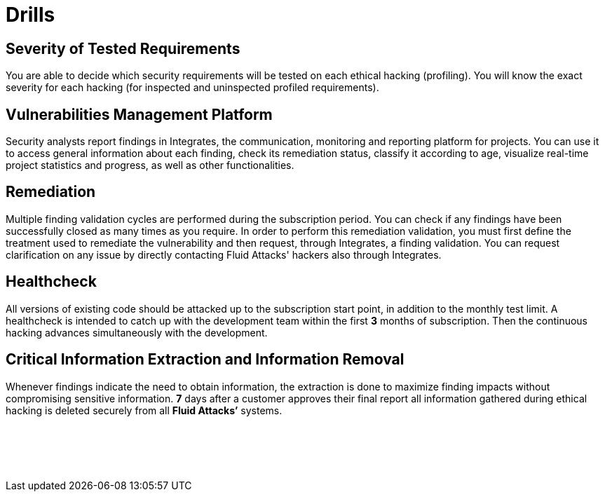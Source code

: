 :slug: products/drills/
:description: Drills finds deep and zero-day vulnerabilities during the software development lifecycle with no false positives and no false negatives.
:keywords: Fluid Attacks, Products, Drills, Ethical Hacking, Pentesting, Security
:template: products/drills

= Drills

[role="w-25-ns w-90 dib tl v-top pa3"]
== Severity of Tested Requirements

[role="fw1 f-key-features lh-key-features"]
You are able to decide which security requirements will be tested on each
ethical hacking (profiling). You will know the exact severity for each hacking
(for inspected and uninspected profiled requirements).

[role="w-25-ns w-90 dib tl v-top pa3"]
== Vulnerabilities Management Platform

[role="fw1 f-key-features lh-key-features"]
Security analysts report findings in Integrates, the communication, monitoring
and reporting platform for projects.
You can use it to access general information about each finding,
check its remediation status, classify it according to age,
visualize real-time project statistics and progress, as well as other
functionalities.

[role="w-25-ns w-90 dib tl v-top pa3"]
== Remediation

[role="fw1 f-key-features lh-key-features"]
Multiple finding validation cycles are performed
during the subscription period.
You can check if any findings have been successfully closed
as many times as you require.
In order to perform this remediation validation, you must first define
the treatment used to remediate the vulnerability and then request,
through Integrates, a finding validation.
You can request clarification on any issue
by directly contacting Fluid Attacks' hackers also through Integrates.

[role="w-25-ns w-90 dib tl v-top pa3"]
== Healthcheck

[role="fw1 f-key-features lh-key-features"]
All versions of existing code should be attacked up to the subscription start
point, in addition to the monthly test limit.
A healthcheck is intended to catch
up with the development team within the first *3* months of subscription.
Then the continuous hacking advances simultaneously with the development.

[role="w-25-ns w-90 dib tl v-top pa3"]
== Critical Information Extraction and Information Removal

[role="fw1 f-key-features lh-key-features"]
Whenever findings indicate the need to obtain information, the extraction is
done to maximize finding impacts without compromising sensitive information.
*7* days after a customer approves their final report all information gathered
during ethical hacking is deleted securely from all *Fluid Attacks’* systems.

[role="w-25-ns w-90 dib-ns dn tl v-top pa3"]
== {nbsp}

[role="fw1 f-key-features lh-key-features"]
{nbsp} +
